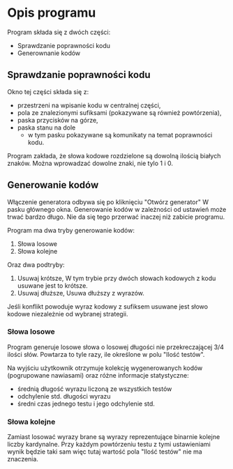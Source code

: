 * Opis programu
  Program składa się z dwóch części:
  - Sprawdzanie poprawności kodu
  - Generownanie kodów

** Sprawdzanie poprawności kodu
  Okno tej części składa się z:
  - przestrzeni na wpisanie kodu w centralnej części,
  - pola ze znalezionymi sufiksami (pokazywane są również powtórzenia),
  - paska przycisków na górze,
  - paska stanu na dole
    - w tym pasku pokazywane są komunikaty na temat poprawności kodu.

  Program zakłada, że słowa kodowe rozdzielone są dowolną ilością białych
  znaków. Można wprowadzać dowolne znaki, nie tylo 1 i 0.

** Generowanie kodów
  Włączenie generatora odbywa się po kliknięciu "Otwórz generator"
  W pasku głównego okna. Generowanie kodów w zależności od ustawień
  może trwać bardzo długo. Nie da się tego przerwać inaczej niż
  zabicie programu.
  
  Program ma dwa tryby generowanie kodów:
  1. Słowa losowe
  2. Słowa kolejne

  Oraz dwa podtryby:
  1. Usuwaj krótsze,
     W tym trybie przy dwóch słowach kodowych z kodu usuwane jest to krótsze.
  2. Usuwaj dłuższe,
     Usuwa dłuższy z wyrazów.

  Jeśli konflikt powoduje wyraz kodowy z sufiksem usuwane jest słowo kodowe
  niezależnie od wybranej strategii.

*** Słowa losowe
    Program generuje losowe słowa o losowej długości nie przekreczającej 3/4
    ilości słów. Powtarza to tyle razy, ile określone w polu "Ilość testów".

    Na wyjściu użytkownik otrzymuje kolekcję wygenerowanych kodów (pogrupowane
    nawiasami) oraz różne informacje statystyczne:
    - średnią długość wyrazu liczoną ze wszystkich testów
    - odchylenie std. długości wyrazu
    - średni czas jednego testu i jego odchylenie std.
   
*** Słowa kolejne
    Zamiast losować wyrazy brane są wyrazy reprezentujące binarnie kolejne
    liczby kardynalne. Przy każdym powtórzeniu testu z tymi ustawieniami wynik
    będzie taki sam więc tutaj wartość pola "Ilość testów" nie ma znaczenia.
    
